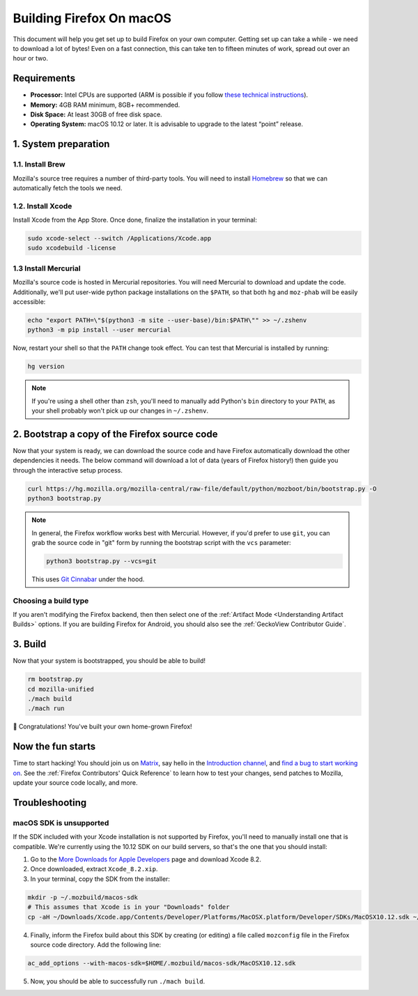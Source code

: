 Building Firefox On macOS
=========================

This document will help you get set up to build Firefox on your own
computer. Getting set up can take a while - we need to download a
lot of bytes! Even on a fast connection, this can take ten to fifteen
minutes of work, spread out over an hour or two.

Requirements
------------

-  **Processor:** Intel CPUs are supported (ARM is possible if you follow
   `these technical instructions <https://wiki.mozilla.org/Build/Firefox_For_Apple_Arm>`_).
-  **Memory:** 4GB RAM minimum, 8GB+ recommended.
-  **Disk Space:** At least 30GB of free disk space.
-  **Operating System:** macOS 10.12 or later. It is advisable to
   upgrade to the latest “point” release.


1. System preparation
---------------------

1.1. Install Brew
~~~~~~~~~~~~~~~~~

Mozilla's source tree requires a number of third-party tools.
You will need to install `Homebrew <https://brew.sh/>`__ so that we
can automatically fetch the tools we need.

1.2. Install Xcode
~~~~~~~~~~~~~~~~~~

Install Xcode from the App Store.
Once done, finalize the installation in your terminal:

.. code-block:: shell

    sudo xcode-select --switch /Applications/Xcode.app
    sudo xcodebuild -license

1.3 Install Mercurial
~~~~~~~~~~~~~~~~~~~~~

Mozilla's source code is hosted in Mercurial repositories. You will
need Mercurial to download and update the code. Additionally, we'll
put user-wide python package installations on the ``$PATH``, so that
both ``hg`` and ``moz-phab`` will be easily accessible:

.. code-block:: shell

    echo "export PATH=\"$(python3 -m site --user-base)/bin:$PATH\"" >> ~/.zshenv
    python3 -m pip install --user mercurial

Now, restart your shell so that the ``PATH`` change took effect.
You can test that Mercurial is installed by running:

.. code-block:: shell

    hg version

.. note::

    If you're using a shell other than ``zsh``, you'll need to manually add Python's
    ``bin`` directory to your ``PATH``, as your shell probably won't pick up our
    changes in ``~/.zshenv``.

2. Bootstrap a copy of the Firefox source code
----------------------------------------------

Now that your system is ready, we can download the source code and have Firefox
automatically download the other dependencies it needs. The below command
will download a lot of data (years of Firefox history!) then guide you through
the interactive setup process.

.. code-block:: shell

    curl https://hg.mozilla.org/mozilla-central/raw-file/default/python/mozboot/bin/bootstrap.py -O
    python3 bootstrap.py

.. note::

    In general, the Firefox workflow works best with Mercurial. However,
    if you'd prefer to use ``git``, you can grab the source code in
    "git" form by running the bootstrap script with the ``vcs`` parameter:

    .. code-block:: shell

         python3 bootstrap.py --vcs=git

    This uses `Git Cinnabar <https://github.com/glandium/git-cinnabar/>`_ under the hood.

Choosing a build type
~~~~~~~~~~~~~~~~~~~~~

If you aren't modifying the Firefox backend, then then select one of the
:ref:`Artifact Mode <Understanding Artifact Builds>` options. If you are
building Firefox for Android, you should also see the :ref:`GeckoView Contributor Guide`.

3. Build
--------

Now that your system is bootstrapped, you should be able to build!

.. code-block:: shell

    rm bootstrap.py
    cd mozilla-unified
    ./mach build
    ./mach run

🎉 Congratulations! You've built your own home-grown Firefox!

Now the fun starts
------------------

Time to start hacking! You should join us on `Matrix <https://chat.mozilla.org/>`_,
say hello in the `Introduction channel
<https://chat.mozilla.org/#/room/#introduction:mozilla.org>`_, and `find a bug to
start working on <https://codetribute.mozilla.org/>`_.
See the :ref:`Firefox Contributors' Quick Reference` to learn how to test your changes,
send patches to Mozilla, update your source code locally, and more.

Troubleshooting
---------------

macOS SDK is unsupported
~~~~~~~~~~~~~~~~~~~~~~~~

.. only:: comment

    If you are editing this section to bump the SDK and Xcode version, I'd recommend
    following the steps to ensure that they're not obsolete. Apple doesn't guarantee
    the structure of Xcode, so the SDK could be moved to a different location or
    stored differently.

If the SDK included with your Xcode installation is not supported by Firefox,
you'll need to manually install one that is compatible.
We're currently using the 10.12 SDK on our build servers, so that's the one that you
should install:

1. Go to the `More Downloads for Apple Developers <https://developer.apple.com/download/more/>`_ page
   and download Xcode 8.2.
2. Once downloaded, extract ``Xcode_8.2.xip``.
3. In your terminal, copy the SDK from the installer:

.. code-block:: shell

    mkdir -p ~/.mozbuild/macos-sdk
    # This assumes that Xcode is in your "Downloads" folder
    cp -aH ~/Downloads/Xcode.app/Contents/Developer/Platforms/MacOSX.platform/Developer/SDKs/MacOSX10.12.sdk ~/.mozbuild/macos-sdk/

4. Finally, inform the Firefox build about this SDK by creating (or editing) a file called ``mozconfig`` file
   in the Firefox source code directory. Add the following line:

.. code-block::

    ac_add_options --with-macos-sdk=$HOME/.mozbuild/macos-sdk/MacOSX10.12.sdk

5. Now, you should be able to successfully run ``./mach build``.
